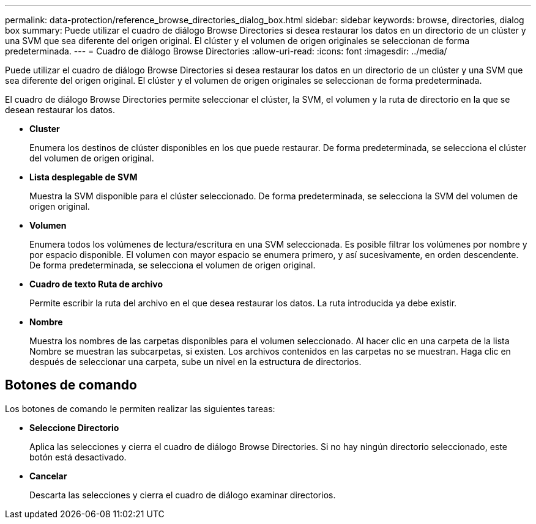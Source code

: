 ---
permalink: data-protection/reference_browse_directories_dialog_box.html 
sidebar: sidebar 
keywords: browse, directories, dialog box 
summary: Puede utilizar el cuadro de diálogo Browse Directories si desea restaurar los datos en un directorio de un clúster y una SVM que sea diferente del origen original. El clúster y el volumen de origen originales se seleccionan de forma predeterminada. 
---
= Cuadro de diálogo Browse Directories
:allow-uri-read: 
:icons: font
:imagesdir: ../media/


[role="lead"]
Puede utilizar el cuadro de diálogo Browse Directories si desea restaurar los datos en un directorio de un clúster y una SVM que sea diferente del origen original. El clúster y el volumen de origen originales se seleccionan de forma predeterminada.

El cuadro de diálogo Browse Directories permite seleccionar el clúster, la SVM, el volumen y la ruta de directorio en la que se desean restaurar los datos.

* *Cluster*
+
Enumera los destinos de clúster disponibles en los que puede restaurar. De forma predeterminada, se selecciona el clúster del volumen de origen original.

* *Lista desplegable de SVM*
+
Muestra la SVM disponible para el clúster seleccionado. De forma predeterminada, se selecciona la SVM del volumen de origen original.

* *Volumen*
+
Enumera todos los volúmenes de lectura/escritura en una SVM seleccionada. Es posible filtrar los volúmenes por nombre y por espacio disponible. El volumen con mayor espacio se enumera primero, y así sucesivamente, en orden descendente. De forma predeterminada, se selecciona el volumen de origen original.

* *Cuadro de texto Ruta de archivo*
+
Permite escribir la ruta del archivo en el que desea restaurar los datos. La ruta introducida ya debe existir.

* *Nombre*
+
Muestra los nombres de las carpetas disponibles para el volumen seleccionado. Al hacer clic en una carpeta de la lista Nombre se muestran las subcarpetas, si existen. Los archivos contenidos en las carpetas no se muestran. Haga clic en image:../media/icon_upfolder.gif[""] después de seleccionar una carpeta, sube un nivel en la estructura de directorios.





== Botones de comando

Los botones de comando le permiten realizar las siguientes tareas:

* *Seleccione Directorio*
+
Aplica las selecciones y cierra el cuadro de diálogo Browse Directories. Si no hay ningún directorio seleccionado, este botón está desactivado.

* *Cancelar*
+
Descarta las selecciones y cierra el cuadro de diálogo examinar directorios.



